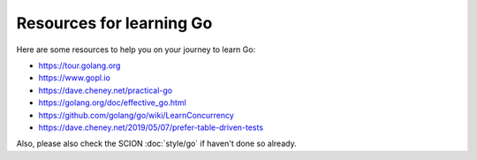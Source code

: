 *************************
Resources for learning Go
*************************

Here are some resources to help you on your journey to learn Go:

- https://tour.golang.org
- https://www.gopl.io
- https://dave.cheney.net/practical-go
- https://golang.org/doc/effective_go.html
- https://github.com/golang/go/wiki/LearnConcurrency
- https://dave.cheney.net/2019/05/07/prefer-table-driven-tests

Also, please also check the SCION :doc:`style/go` if haven't done so already.
